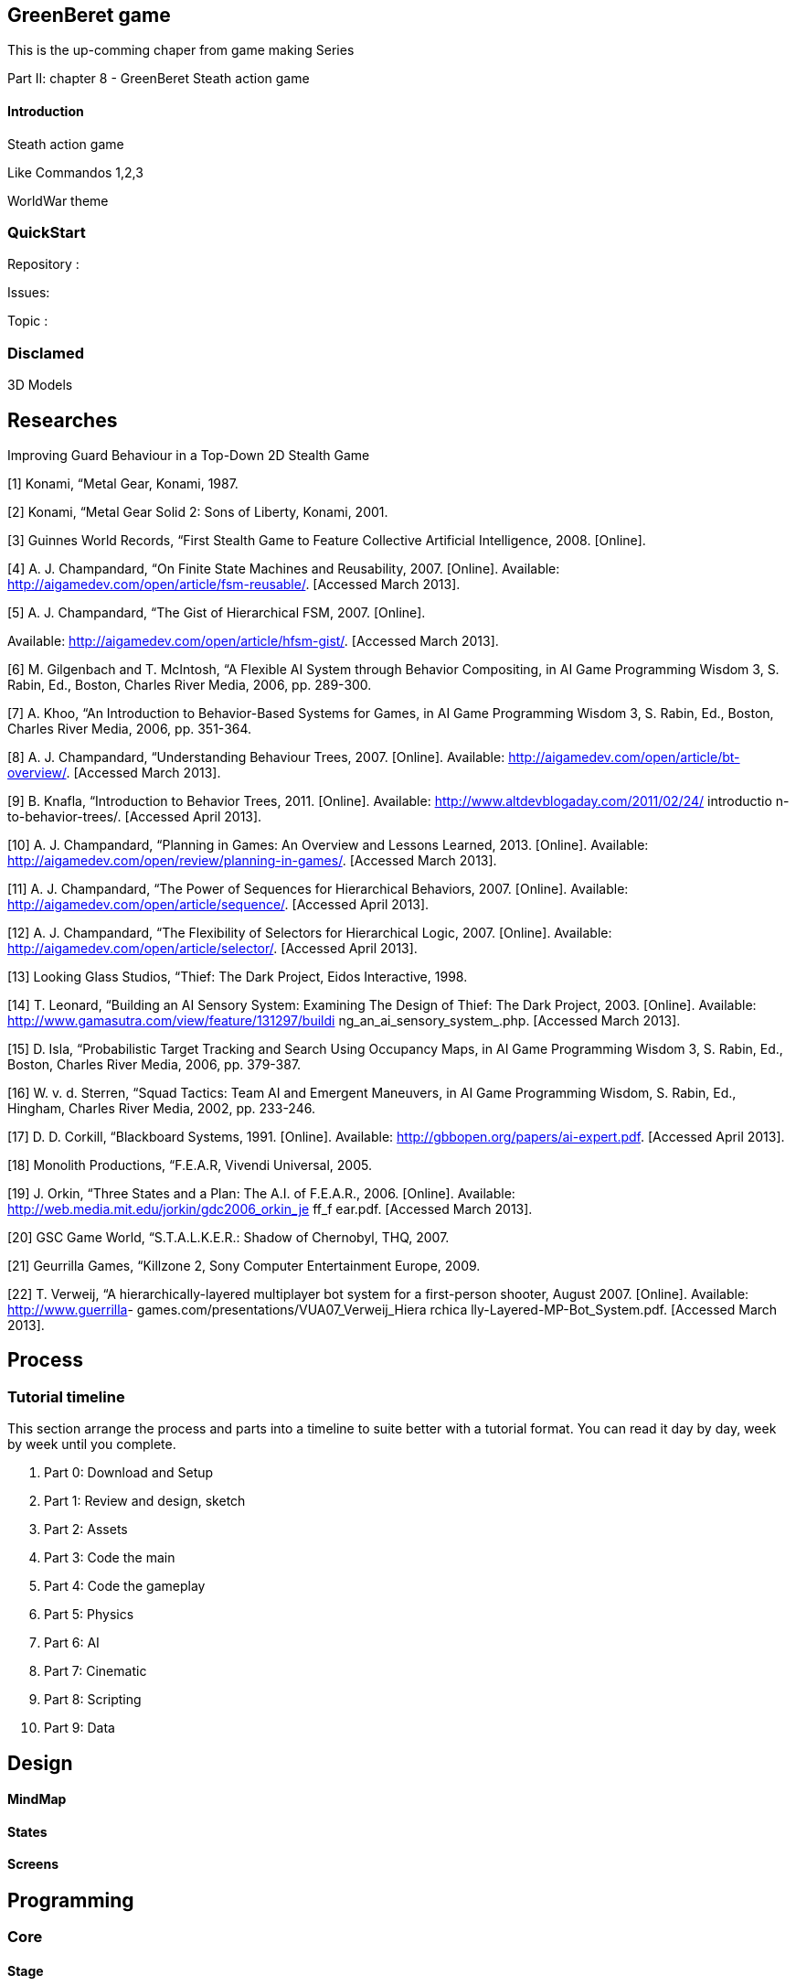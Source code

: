 

== GreenBeret game

This is the up-comming chaper from game making Series 


Part II: chapter 8 - GreenBeret Steath action game



==== Introduction

Steath action game


Like Commandos 1,2,3


WorldWar theme



=== QuickStart

Repository :


Issues:


Topic :



=== Disclamed

3D Models 



== Researches

Improving Guard Behaviour in a Top-Down 2D Stealth Game 


[1]   Konami,  “Metal Gear,  Konami,  1987. 


[2]   Konami,  “Metal Gear  Solid 2:  Sons of Liberty,
Konami,  2001. 


[3]   Guinnes World Records, “First Stealth Game  to Feature 
Collective  Artificial  Intelligence, 2008. [Online]. 


[4]   A. J. Champandard,  “On Finite State Machines and 
Reusability, 2007.  [Online].  Available: 
link:http://aigamedev.com/open/article/fsm-reusable/[http://aigamedev.com/open/article/fsm-reusable/]. 
[Accessed March 2013]. 


[5]   A. J. Champandard,  “The Gist  of Hierarchical  FSM,
2007.  [Online].  


Available: 
link:http://aigamedev.com/open/article/hfsm-gist/[http://aigamedev.com/open/article/hfsm-gist/]. 
[Accessed March 2013]. 


[6]   M. Gilgenbach and T. McIntosh, “A Flexible  AI 
System through Behavior Compositing, in AI Game 
Programming Wisdom  3, S. Rabin, Ed.,  Boston, 
Charles River  Media, 2006,  pp. 289-300. 


[7]   A. Khoo, “An Introduction to Behavior-Based Systems 
for Games,  in AI Game Programming Wisdom 3, S. 
Rabin,  Ed., Boston, Charles River  Media, 2006,  pp. 
351-364.


[8]   A. J. Champandard,  “Understanding Behaviour Trees,
2007.  [Online].  Available: 
link:http://aigamedev.com/open/article/bt-overview/[http://aigamedev.com/open/article/bt-overview/]. 
[Accessed March 2013]. 


[9]   B.  Knafla,  “Introduction to Behavior Trees, 2011. 
[Online].  Available: 
link:http://www.altdevblogaday.com/2011/02/24/[http://www.altdevblogaday.com/2011/02/24/] introductio
n-to-behavior-trees/. [Accessed April 2013]. 


[10]  A. J. Champandard,  “Planning in Games:  An Overview 
and Lessons Learned, 2013.  [Online].  Available: 
link:http://aigamedev.com/open/review/planning-in-games/[http://aigamedev.com/open/review/planning-in-games/]. 
[Accessed March 2013]. 


[11]  A. J. Champandard,  “The Power  of Sequences for 
Hierarchical  Behaviors, 2007.  [Online].  Available: 
link:http://aigamedev.com/open/article/sequence/[http://aigamedev.com/open/article/sequence/]. 
[Accessed April 2013]. 


[12]  A. J. Champandard,  “The Flexibility  of Selectors for 
Hierarchical  Logic, 2007.  [Online].  Available: 
link:http://aigamedev.com/open/article/selector/[http://aigamedev.com/open/article/selector/]. [Accessed 
April 2013]. 


[13]  Looking  Glass Studios, “Thief:  The Dark  Project,
Eidos Interactive, 1998. 


[14]  T. Leonard, “Building an AI Sensory System: 
Examining  The Design of Thief: The Dark  Project,
2003.  [Online].  Available: 
link:http://www.gamasutra.com/view/feature/131297/buildi[http://www.gamasutra.com/view/feature/131297/buildi]
ng_an_ai_sensory_system_.php. [Accessed March 
2013]. 


[15]   D. Isla, “Probabilistic Target Tracking and Search 
Using Occupancy Maps, in AI Game Programming 
Wisdom 3, S. Rabin, Ed.,  Boston, Charles River  Media, 
2006,  pp. 379-387.


[16]  W. v. d. Sterren, “Squad Tactics: Team  AI and 
Emergent  Maneuvers, in AI Game Programming 
Wisdom,  S. Rabin, Ed.,  Hingham,  Charles  River Media, 
2002,  pp. 233-246. 


[17]  D. D.  Corkill,  “Blackboard Systems, 1991.  [Online]. 
Available:  link:http://gbbopen.org/papers/ai-expert.pdf[http://gbbopen.org/papers/ai-expert.pdf]. 
[Accessed April 2013]. 


[18]  Monolith Productions, “F.E.A.R,  Vivendi  Universal, 
2005. 


[19]  J. Orkin,  “Three States and a Plan: The A.I. of 
F.E.A.R.,  2006.  [Online].  Available: 
link:http://web.media.mit.edu/~jorkin/gdc2006_orkin_je[http://web.media.mit.edu/~jorkin/gdc2006_orkin_je] ff_f
ear.pdf. [Accessed March 2013]. 


[20]  GSC  Game  World, “S.T.A.L.K.E.R.:  Shadow of 
Chernobyl, THQ,  2007. 


[21]  Geurrilla  Games,  “Killzone  2, Sony Computer 
Entertainment  Europe, 2009. 


[22]  T. Verweij,  “A hierarchically-layered  multiplayer  bot 
system for a first-person shooter, August 2007. 
[Online].  Available: link:http://www.guerrilla[http://www.guerrilla]-
games.com/presentations/VUA07_Verweij_Hiera rchica
lly-Layered-MP-Bot_System.pdf.  [Accessed March 
2013]. 



== Process


=== Tutorial timeline

This section arrange the process and parts into a timeline to suite better with a tutorial format. You can read it day by day, week by week until you complete.


.  Part 0: Download and Setup
.  Part 1: Review and design, sketch 
.  Part 2: Assets
.  Part 3: Code the main
.  Part 4: Code the gameplay
.  Part 5: Physics
.  Part 6: AI
.  Part 7: Cinematic
.  Part 8: Scripting
.  Part 9: Data


== Design


==== MindMap


==== States


==== Screens


== Programming


=== Core


==== Stage


===== Cam


==== States


==== World


==== Map


=== Logic


==== Sensor


==== Trigger


=== Routine


==== Path


==== Activities


===== Timed


==== Probality


=== AI


==== AI Sensors


===== Line of Sight

link:http://www.redblobgames.com/articles/visibility/[http://www.redblobgames.com/articles/visibility/]



===== Hearing


==== Visibility & LevelOfDetail


===== Ranged


===== Piority Ordered


==== AI Behaviours
